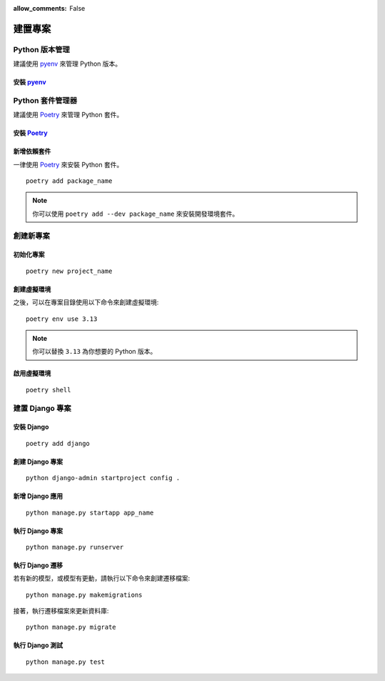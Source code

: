:allow_comments: False

.. _environment-setup:

================
建置專案
================

.. _python-version-management:

-----------------
Python 版本管理
-----------------

建議使用 pyenv_ 來管理 Python 版本。

.. _pyenv:

安裝 pyenv_
================

.. tabs::
 .. tab:: Linux, Unix

    ::

        curl https://pyenv.run | bash
 .. tab:: macOS

    ::

        brew update
        brew install pyenv

 .. tab:: Windows (WSL)

    .. warning::

        目前 pyenv 不支援 Windows，請使用 pyenv-win_。

    ::

        Invoke-WebRequest -UseBasicParsing -Uri "https://raw.githubusercontent.com/pyenv-win/pyenv-win/master/pyenv-win/install-pyenv-win.ps1" -OutFile "./install-pyenv-win.ps1"; &"./install-pyenv-win.ps1"


.. _pyenv-win: https://github.com/pyenv/pyenv


.. _python-dependency-management:

-----------------
Python 套件管理器
-----------------

建議使用 Poetry_ 來管理 Python 套件。

.. _Poetry: https://python-poetry.org/


安裝 Poetry_
================


.. tabs::
 .. tab:: Linux, macOS, Windows(WSL)

    ::

        curl -sSL https://install.python-poetry.org | python3 -

 .. tab:: Windows (Powershell)

    ::

        (Invoke-WebRequest -Uri https://install.python-poetry.org -UseBasicParsing).Content | python -

.. _install-dependencies:

新增依賴套件
=================

一律使用 Poetry_ 來安裝 Python 套件。

::

    poetry add package_name

.. note::

    你可以使用 ``poetry add --dev package_name`` 來安裝開發環境套件。


.. _create-new-project:

-----------------
創建新專案
-----------------


.. _create-new-project-initialize:


初始化專案
=================

::

    poetry new project_name


.. _create-new-project-virutal:

創建虛擬環境
=================

之後，可以在專案目錄使用以下命令來創建虛擬環境::

    poetry env use 3.13

.. note:: 你可以替換 ``3.13`` 為你想要的 Python 版本。


.. _activate-virtual-environment:

啟用虛擬環境
=================

::

    poetry shell


.. _django-management:

----------------
建置 Django 專案
----------------

.. _install-django:

安裝 Django
=================

::

    poetry add django


.. _create-django-project:

創建 Django 專案
=================

::

    python django-admin startproject config .


.. _add-django-app:

新增 Django 應用
=================

::

    python manage.py startapp app_name


.. _run-django-project:

執行 Django 專案
=================

::

    python manage.py runserver

.. _run-django-migrations:

執行 Django 遷移
=================


若有新的模型，或模型有更動，請執行以下命令來創建遷移檔案::

    python manage.py makemigrations


接著，執行遷移檔案來更新資料庫::

    python manage.py migrate


.. _run-django-tests:

執行 Django 測試
=================

::

    python manage.py test
